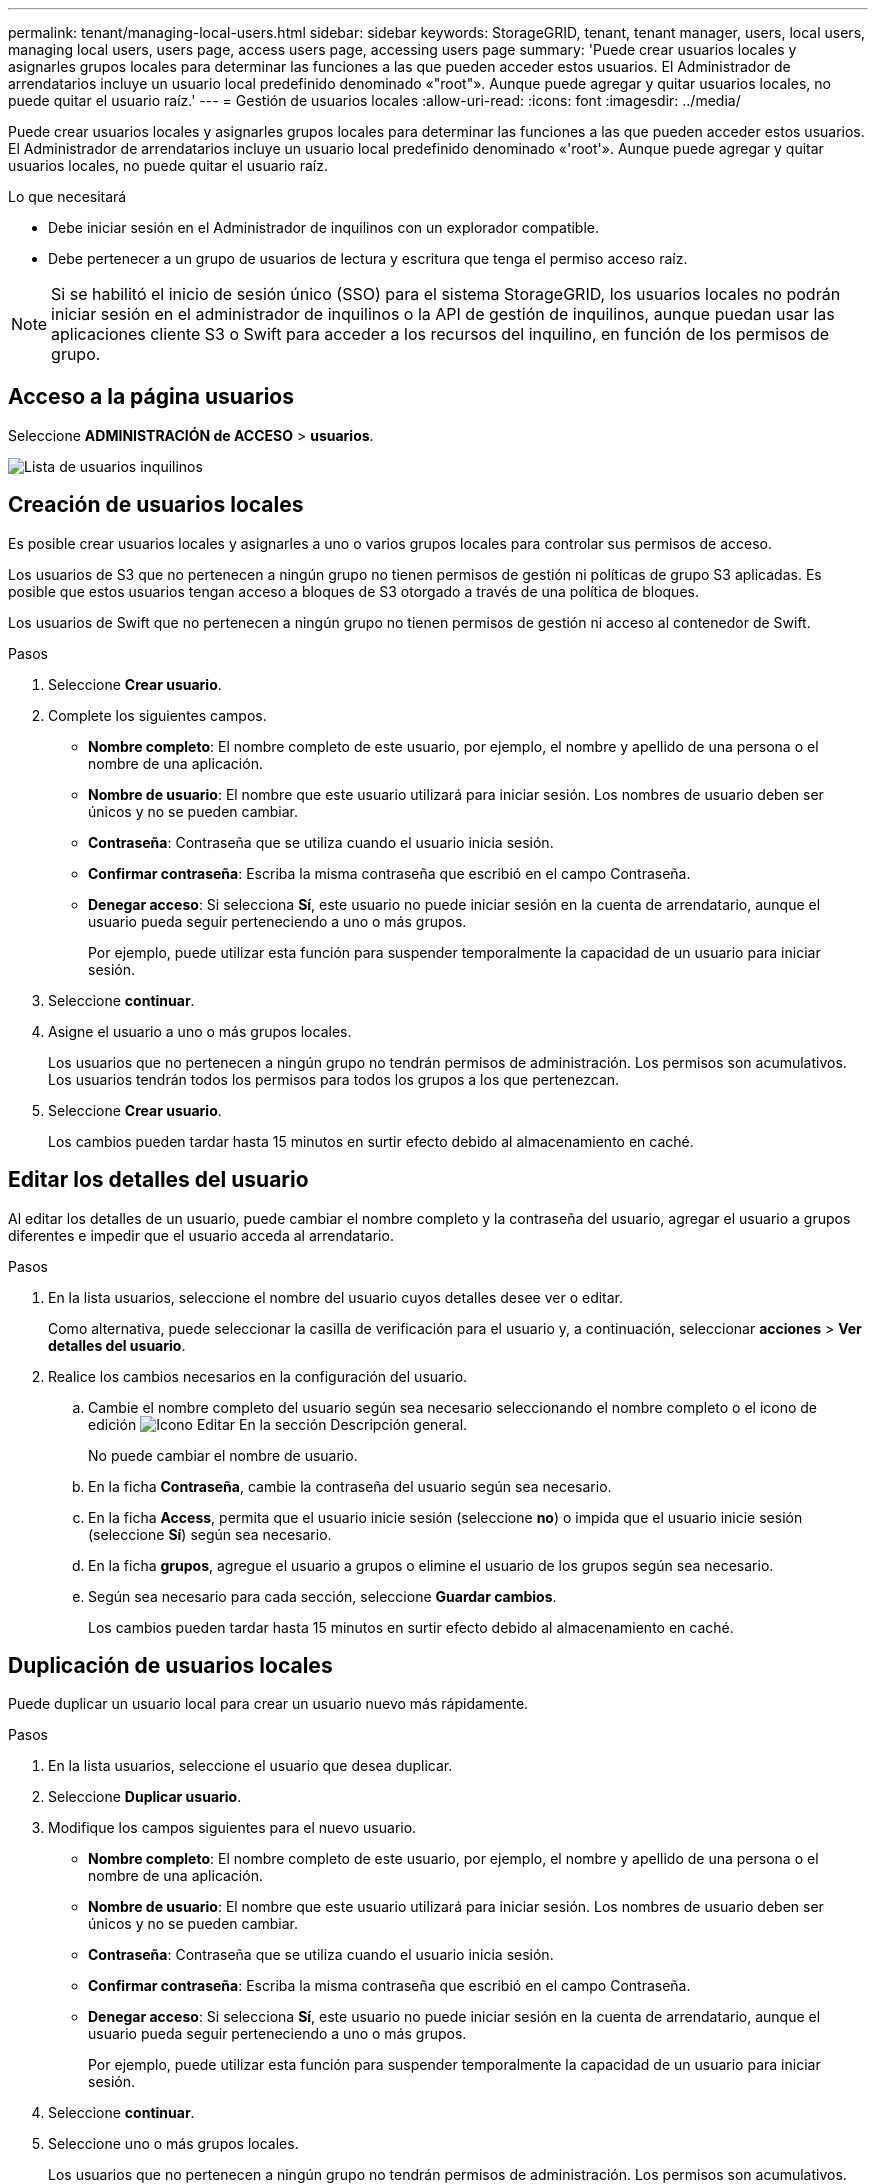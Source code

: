 ---
permalink: tenant/managing-local-users.html 
sidebar: sidebar 
keywords: StorageGRID, tenant, tenant manager, users, local users, managing local users, users page, access users page, accessing users page 
summary: 'Puede crear usuarios locales y asignarles grupos locales para determinar las funciones a las que pueden acceder estos usuarios. El Administrador de arrendatarios incluye un usuario local predefinido denominado «"root"». Aunque puede agregar y quitar usuarios locales, no puede quitar el usuario raíz.' 
---
= Gestión de usuarios locales
:allow-uri-read: 
:icons: font
:imagesdir: ../media/


[role="lead"]
Puede crear usuarios locales y asignarles grupos locales para determinar las funciones a las que pueden acceder estos usuarios. El Administrador de arrendatarios incluye un usuario local predefinido denominado «'root'». Aunque puede agregar y quitar usuarios locales, no puede quitar el usuario raíz.

.Lo que necesitará
* Debe iniciar sesión en el Administrador de inquilinos con un explorador compatible.
* Debe pertenecer a un grupo de usuarios de lectura y escritura que tenga el permiso acceso raíz.



NOTE: Si se habilitó el inicio de sesión único (SSO) para el sistema StorageGRID, los usuarios locales no podrán iniciar sesión en el administrador de inquilinos o la API de gestión de inquilinos, aunque puedan usar las aplicaciones cliente S3 o Swift para acceder a los recursos del inquilino, en función de los permisos de grupo.



== Acceso a la página usuarios

Seleccione *ADMINISTRACIÓN de ACCESO* > *usuarios*.

image::../media/tenant_users_list.png[Lista de usuarios inquilinos]



== Creación de usuarios locales

Es posible crear usuarios locales y asignarles a uno o varios grupos locales para controlar sus permisos de acceso.

Los usuarios de S3 que no pertenecen a ningún grupo no tienen permisos de gestión ni políticas de grupo S3 aplicadas. Es posible que estos usuarios tengan acceso a bloques de S3 otorgado a través de una política de bloques.

Los usuarios de Swift que no pertenecen a ningún grupo no tienen permisos de gestión ni acceso al contenedor de Swift.

.Pasos
. Seleccione *Crear usuario*.
. Complete los siguientes campos.
+
** *Nombre completo*: El nombre completo de este usuario, por ejemplo, el nombre y apellido de una persona o el nombre de una aplicación.
** *Nombre de usuario*: El nombre que este usuario utilizará para iniciar sesión. Los nombres de usuario deben ser únicos y no se pueden cambiar.
** *Contraseña*: Contraseña que se utiliza cuando el usuario inicia sesión.
** *Confirmar contraseña*: Escriba la misma contraseña que escribió en el campo Contraseña.
** *Denegar acceso*: Si selecciona *Sí*, este usuario no puede iniciar sesión en la cuenta de arrendatario, aunque el usuario pueda seguir perteneciendo a uno o más grupos.
+
Por ejemplo, puede utilizar esta función para suspender temporalmente la capacidad de un usuario para iniciar sesión.



. Seleccione *continuar*.
. Asigne el usuario a uno o más grupos locales.
+
Los usuarios que no pertenecen a ningún grupo no tendrán permisos de administración. Los permisos son acumulativos. Los usuarios tendrán todos los permisos para todos los grupos a los que pertenezcan.

. Seleccione *Crear usuario*.
+
Los cambios pueden tardar hasta 15 minutos en surtir efecto debido al almacenamiento en caché.





== Editar los detalles del usuario

Al editar los detalles de un usuario, puede cambiar el nombre completo y la contraseña del usuario, agregar el usuario a grupos diferentes e impedir que el usuario acceda al arrendatario.

.Pasos
. En la lista usuarios, seleccione el nombre del usuario cuyos detalles desee ver o editar.
+
Como alternativa, puede seleccionar la casilla de verificación para el usuario y, a continuación, seleccionar *acciones* > *Ver detalles del usuario*.

. Realice los cambios necesarios en la configuración del usuario.
+
.. Cambie el nombre completo del usuario según sea necesario seleccionando el nombre completo o el icono de edición image:../media/icon_edit_tm.png["Icono Editar"] En la sección Descripción general.
+
No puede cambiar el nombre de usuario.

.. En la ficha *Contraseña*, cambie la contraseña del usuario según sea necesario.
.. En la ficha *Access*, permita que el usuario inicie sesión (seleccione *no*) o impida que el usuario inicie sesión (seleccione *Sí*) según sea necesario.
.. En la ficha *grupos*, agregue el usuario a grupos o elimine el usuario de los grupos según sea necesario.
.. Según sea necesario para cada sección, seleccione *Guardar cambios*.
+
Los cambios pueden tardar hasta 15 minutos en surtir efecto debido al almacenamiento en caché.







== Duplicación de usuarios locales

Puede duplicar un usuario local para crear un usuario nuevo más rápidamente.

.Pasos
. En la lista usuarios, seleccione el usuario que desea duplicar.
. Seleccione *Duplicar usuario*.
. Modifique los campos siguientes para el nuevo usuario.
+
** *Nombre completo*: El nombre completo de este usuario, por ejemplo, el nombre y apellido de una persona o el nombre de una aplicación.
** *Nombre de usuario*: El nombre que este usuario utilizará para iniciar sesión. Los nombres de usuario deben ser únicos y no se pueden cambiar.
** *Contraseña*: Contraseña que se utiliza cuando el usuario inicia sesión.
** *Confirmar contraseña*: Escriba la misma contraseña que escribió en el campo Contraseña.
** *Denegar acceso*: Si selecciona *Sí*, este usuario no puede iniciar sesión en la cuenta de arrendatario, aunque el usuario pueda seguir perteneciendo a uno o más grupos.
+
Por ejemplo, puede utilizar esta función para suspender temporalmente la capacidad de un usuario para iniciar sesión.



. Seleccione *continuar*.
. Seleccione uno o más grupos locales.
+
Los usuarios que no pertenecen a ningún grupo no tendrán permisos de administración. Los permisos son acumulativos. Los usuarios tendrán todos los permisos para todos los grupos a los que pertenezcan.

. Seleccione *Crear usuario*.
+
Los cambios pueden tardar hasta 15 minutos en surtir efecto debido al almacenamiento en caché.





== Eliminación de usuarios locales

Es posible eliminar de forma permanente usuarios locales que ya no necesiten acceder a la cuenta de inquilino de StorageGRID.

Con el Administrador de inquilinos, puede eliminar usuarios locales, pero no usuarios federados. Debe utilizar el origen de identidad federado para eliminar usuarios federados.

.Pasos
. En la lista usuarios, seleccione la casilla de verificación del usuario local que desea eliminar.
. Seleccione *acciones* > *Eliminar usuario*.
. En el cuadro de diálogo de confirmación, seleccione *Eliminar usuario* para confirmar que desea eliminar al usuario del sistema.
+
Los cambios pueden tardar hasta 15 minutos en surtir efecto debido al almacenamiento en caché.



.Información relacionada
link:tenant-management-permissions.html["Permisos de gestión de inquilinos"]

